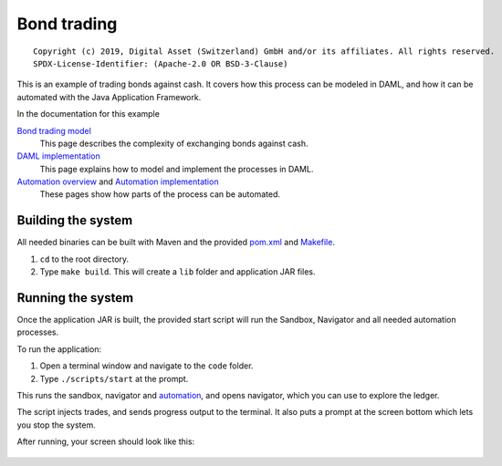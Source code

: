 Bond trading
############

::

  Copyright (c) 2019, Digital Asset (Switzerland) GmbH and/or its affiliates. All rights reserved.
  SPDX-License-Identifier: (Apache-2.0 OR BSD-3-Clause)

This is an example of trading bonds against cash. It covers how this process can be modeled in DAML, and how it can be automated with the Java Application Framework.

In the documentation for this example

`Bond trading model`_
  This page describes the complexity of exchanging bonds against cash.
`DAML implementation`_
  This page explains how to model and implement the processes in DAML.
`Automation overview`_ and `Automation implementation`_
  These pages show how parts of the process can be automated.

Building the system
*******************

All needed binaries can be built with Maven and the provided pom.xml_ and Makefile_. 

#. ``cd`` to the root directory.
#. Type ``make build``. This will create a ``lib`` folder and application JAR files.

Running the system
******************

Once the application JAR is built, the provided start script will run the Sandbox, Navigator and all needed automation processes. 

To run the application:

#. Open a terminal window and navigate to the ``code`` folder.
#. Type ``./scripts/start`` at the prompt.
   
This runs the sandbox, navigator and automation_, and opens navigator, which you can use to explore the ledger.

The script injects trades, and sends progress output to the terminal. It also puts a prompt at the screen bottom which lets you stop the system.

After running, your screen should look like this:

.. figure:: docs/images/runningScreen.png

.. _pom.xml: code/pom.xml
.. _Bond trading model: docs/01-bond-trading-model.rst
.. _DAML implementation: docs/02-daml-implementation.rst
.. _Automation overview: docs/03-automation-introduction.rst
.. _Automation implementation: docs/04-automation-implementation.rst
.. _automation: docs/04-automation-implementation.rst
.. _Makefile: code/Makefile

